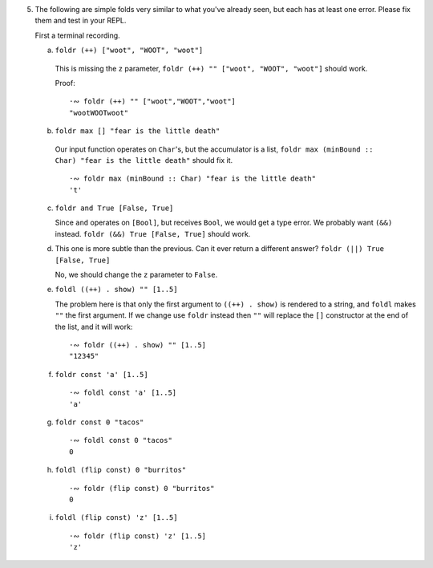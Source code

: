5. The following are simple folds very similar to what you've already seen,
   but each has at least one error. Please fix them and test in your REPL.

   First a terminal recording.

   .. raw:: html

      <script id="asciicast-2B3tTdZBGzYOmUlNUtbxQxP3V"
       src="https://asciinema.org/a/2B3tTdZBGzYOmUlNUtbxQxP3V.js"
       async></script>

   a) ``foldr (++) ["woot", "WOOT", "woot"]``

     This is missing the ``z`` parameter, ``foldr (++) "" ["woot", "WOOT",
     "woot"]`` should work.

     Proof::

       ·∾ foldr (++) "" ["woot","WOOT","woot"]
       "wootWOOTwoot"

   b) ``foldr max [] "fear is the little death"``

     Our input function operates on ``Char``'s, but the accumulator is a list,
     ``foldr max (minBound :: Char) "fear is the little death"`` should fix it.

     ::

       ·∾ foldr max (minBound :: Char) "fear is the little death"
       't'

   c) ``foldr and True [False, True]``

      Since ``and`` operates on ``[Bool]``, but receives ``Bool``, we would get a
      type error. We probably want ``(&&)`` instead. ``foldr (&&) True [False,
      True]`` should work.

   d) This one is more subtle than the previous. Can it ever return a different
      answer? ``foldr (||) True [False, True]``

      No, we should change the ``z`` parameter to ``False``.

   e) ``foldl ((++) . show) "" [1..5]``

      The problem here is that only the first argument to ``((++) . show)`` is
      rendered to a string, and ``foldl`` makes ``""`` the first argument. If we
      change use ``foldr`` instead then ``""`` will replace the ``[]``
      constructor at the end of the list, and it will work::

        ·∾ foldr ((++) . show) "" [1..5]
        "12345"

   f) ``foldr const 'a' [1..5]``

      ::

        ·∾ foldl const 'a' [1..5]
        'a'

   g) ``foldr const 0 "tacos"``

      ::

        ·∾ foldl const 0 "tacos"
        0

   h) ``foldl (flip const) 0 "burritos"``

      ::

        ·∾ foldr (flip const) 0 "burritos"
        0

   i) ``foldl (flip const) 'z' [1..5]``

      ::

        ·∾ foldr (flip const) 'z' [1..5]
        'z'
